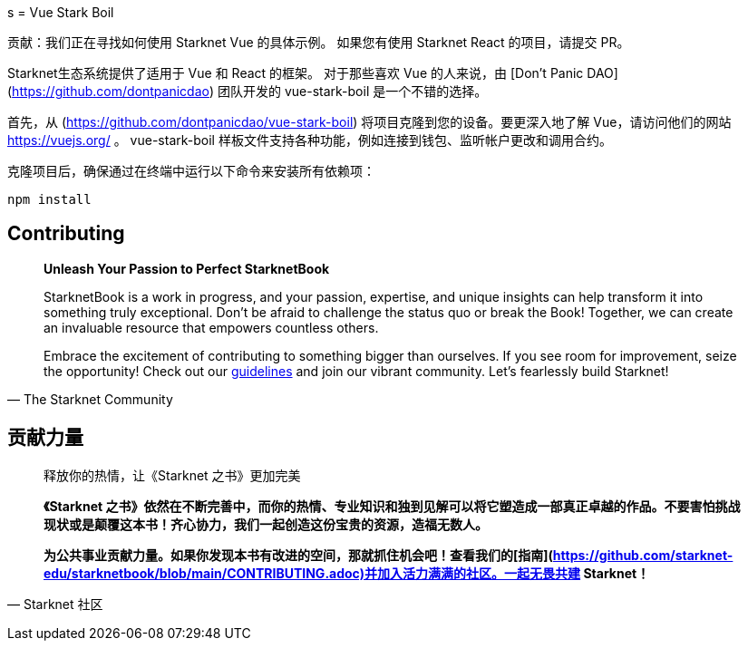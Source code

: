 [id="vue-stark-boil"]
s
= Vue Stark Boil

====
贡献：我们正在寻找如何使用 Starknet Vue 的具体示例。 如果您有使用 Starknet React 的项目，请提交 PR。
====

Starknet生态系统提供了适用于 Vue 和 React 的框架。 对于那些喜欢 Vue 的人来说，由 [Don't Panic DAO](https://github.com/dontpanicdao) 团队开发的 vue-stark-boil 是一个不错的选择。

首先，从 (https://github.com/dontpanicdao/vue-stark-boil) 将项目克隆到您的设备。要更深入地了解 Vue，请访问他们的网站 https://vuejs.org/ 。 vue-stark-boil 样板文件支持各种功能，例如连接到钱包、监听帐户更改和调用合约。

克隆项目后，确保通过在终端中运行以下命令来安装所有依赖项：

[source, bash]
----
npm install
----


== Contributing

[quote, The Starknet Community]
____
*Unleash Your Passion to Perfect StarknetBook*

StarknetBook is a work in progress, and your passion, expertise, and unique insights can help transform it into something truly exceptional. Don't be afraid to challenge the status quo or break the Book! Together, we can create an invaluable resource that empowers countless others.

Embrace the excitement of contributing to something bigger than ourselves. If you see room for improvement, seize the opportunity! Check out our https://github.com/starknet-edu/starknetbook/blob/main/CONTRIBUTING.adoc[guidelines] and join our vibrant community. Let's fearlessly build Starknet! 
____

== **贡献力量**

> 释放你的热情，让《Starknet 之书》更加完美
> 
> 
> *《Starknet 之书》依然在不断完善中，而你的热情、专业知识和独到见解可以将它塑造成一部真正卓越的作品。不要害怕挑战现状或是颠覆这本书！齐心协力，我们一起创造这份宝贵的资源，造福无数人。*
> 
> *为公共事业贡献力量。如果你发现本书有改进的空间，那就抓住机会吧！查看我们的[指南](https://github.com/starknet-edu/starknetbook/blob/main/CONTRIBUTING.adoc)并加入活力满满的社区。一起无畏共建 Starknet！*
> 

— Starknet 社区

